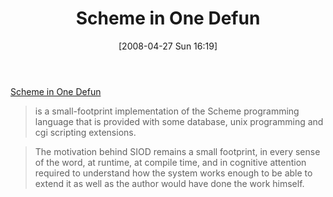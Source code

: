 #+POSTID: 129
#+DATE: [2008-04-27 Sun 16:19]
#+OPTIONS: toc:nil num:nil todo:nil pri:nil tags:nil ^:nil TeX:nil
#+CATEGORY: Link
#+TAGS: Programming Language, Scheme
#+TITLE: Scheme in One Defun

[[http://www.cs.indiana.edu/scheme-repository/imp/siod.html][Scheme in One Defun]]


#+BEGIN_QUOTE
  
is a small-footprint implementation of the Scheme programming language that is provided with some database, unix programming and cgi scripting extensions.
#+END_QUOTE





#+BEGIN_QUOTE
  
The motivation behind SIOD remains a small footprint, in every sense of the word, at runtime, at compile time, and in cognitive attention required to understand how the system works enough to be able to extend it as well as the author would have done the work himself.
#+END_QUOTE







